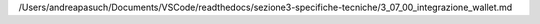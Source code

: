 /Users/andreapasuch/Documents/VSCode/readthedocs/sezione3-specifiche-tecniche/3_07_00_integrazione_wallet.md
